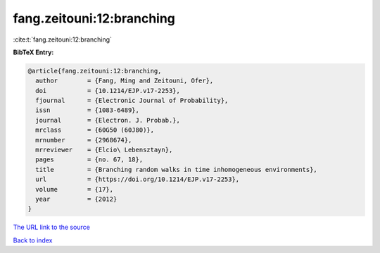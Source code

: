 fang.zeitouni:12:branching
==========================

:cite:t:`fang.zeitouni:12:branching`

**BibTeX Entry:**

.. code-block:: bibtex

   @article{fang.zeitouni:12:branching,
     author        = {Fang, Ming and Zeitouni, Ofer},
     doi           = {10.1214/EJP.v17-2253},
     fjournal      = {Electronic Journal of Probability},
     issn          = {1083-6489},
     journal       = {Electron. J. Probab.},
     mrclass       = {60G50 (60J80)},
     mrnumber      = {2968674},
     mrreviewer    = {Elcio\ Lebensztayn},
     pages         = {no. 67, 18},
     title         = {Branching random walks in time inhomogeneous environments},
     url           = {https://doi.org/10.1214/EJP.v17-2253},
     volume        = {17},
     year          = {2012}
   }

`The URL link to the source <https://doi.org/10.1214/EJP.v17-2253>`__


`Back to index <../By-Cite-Keys.html>`__

